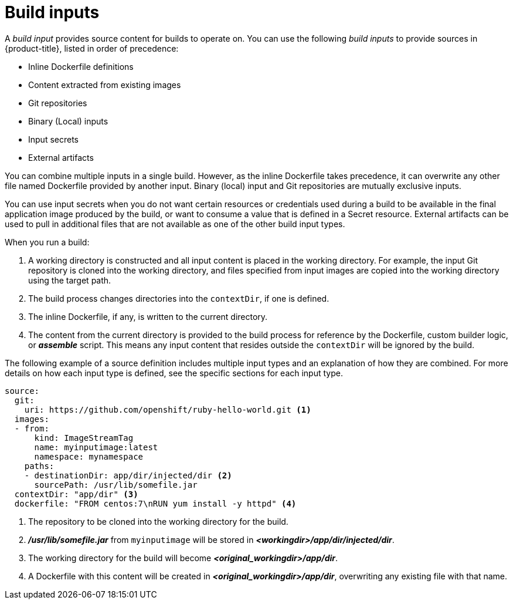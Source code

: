 // Module included in the following assemblies:
//* assembly/builds

// This module can be included from assemblies using the following include statement:
// include::<path>/builds-define-build-inputs.adoc[leveloffset=+1]

[id="define-build-inputs_{context}"]
= Build inputs

A _build input_ provides source content for builds to operate on. You can use the
following _build inputs_ to provide sources in {product-title}, listed in order
of precedence:

ifndef::openshift-online[]
* Inline Dockerfile definitions
endif::[]
* Content extracted from existing images
* Git repositories
* Binary (Local) inputs
* Input secrets
* External artifacts

ifdef::openshift-online[]
[IMPORTANT]
====
The Docker build strategy is not supported in {product-title}. Therefore, inline
Dockerfile definitions are not accepted.
====
endif::[]

You can combine multiple inputs in a single build.
ifndef::openshift-online[]
However, as the inline
Dockerfile takes precedence, it can overwrite any other file named Dockerfile
provided by another input.
endif::[]
Binary (local) input and Git repositories are mutually
exclusive inputs.

You can use input secrets when you do not want certain resources or credentials
used during a build to be available in the final application image produced by
the build, or want to consume a value that is defined in a Secret resource.
External artifacts can be used to pull in additional files that are not available
as one of the other build input types.

When you run a build:

. A working directory is constructed and all input content is placed in the
working directory. For example, the input Git repository is cloned into the
working directory, and files specified from input images are copied into the
working directory using the target path.

. The build process changes directories into the `contextDir`, if one is
defined.

ifndef::openshift-online[]
. The inline Dockerfile, if any, is written to the current directory.
endif::[]

. The content from the current directory is provided to the build process
for reference by the
ifndef::openshift-online[]
Dockerfile, custom builder logic, or
endif::[]
*_assemble_* script. This means any input content that resides outside the
`contextDir` will be ignored by the build.

The following example of a source definition includes multiple input types and
an explanation of how they are combined. For more details on how each input type
is defined, see the specific sections for each input type.

[source,yaml]
----
source:
  git:
    uri: https://github.com/openshift/ruby-hello-world.git <1>
  images:
  - from:
      kind: ImageStreamTag
      name: myinputimage:latest
      namespace: mynamespace
    paths:
    - destinationDir: app/dir/injected/dir <2>
      sourcePath: /usr/lib/somefile.jar
  contextDir: "app/dir" <3>
ifndef::openshift-online[]
  dockerfile: "FROM centos:7\nRUN yum install -y httpd" <4>
endif::[]
----
<1> The repository to be cloned into the working directory for the build.
<2> *_/usr/lib/somefile.jar_* from `myinputimage` will be stored in *_<workingdir>/app/dir/injected/dir_*.
<3> The working directory for the build will become *_<original_workingdir>/app/dir_*.
ifndef::openshift-online[]
<4> A Dockerfile with this content will be created in *_<original_workingdir>/app/dir_*, overwriting any existing file with that name.
endif::[]
